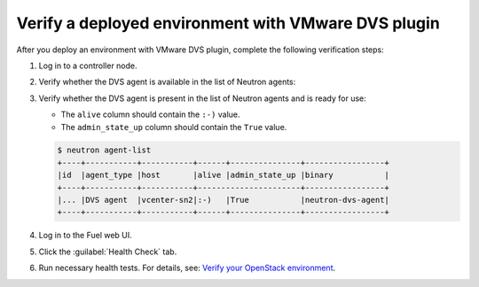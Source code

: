 Verify a deployed environment with VMware DVS plugin
----------------------------------------------------

After you deploy an environment with VMware DVS plugin, complete the
following verification steps:

#. Log in to a controller node.
#. Verify whether the DVS agent is available in the list of Neutron agents:

#. Verify whether the DVS agent is present in the list of Neutron agents and
   is ready for use:

   * The ``alive`` column should contain the ``:-)`` value.
   * The ``admin_state_up`` column should contain the ``True`` value.

   .. code-block:: console

    $ neutron agent-list
    +----+-----------+-----------+------+---------------+-----------------+
    |id  |agent_type |host       |alive |admin_state_up |binary           |
    +----+-----------+-----------+----------------------+-----------------+
    |... |DVS agent  |vcenter-sn2|:-)   |True           |neutron-dvs-agent|
    +----+-----------+-----------+------+---------------+-----------------+

#. Log in to the Fuel web UI.
#. Click the :guilabel:`Health Check` tab.
#. Run necessary health tests. For details, see:
   `Verify your OpenStack environment <http://docs.openstack.org/developer/fuel-docs/userdocs/fuel-user-guide/verify-environment.html>`_.
